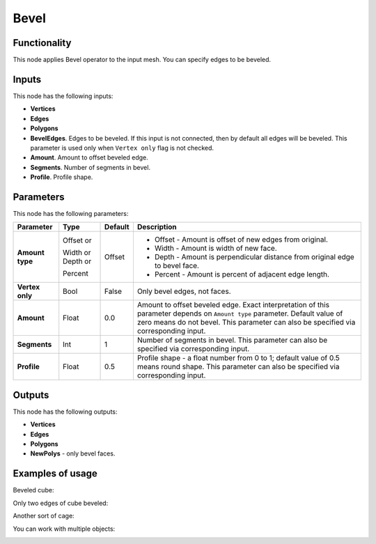 Bevel
=====

Functionality
-------------

This node applies Bevel operator to the input mesh. You can specify edges to be beveled.

Inputs
------

This node has the following inputs:

- **Vertices**
- **Edges**
- **Polygons**
- **BevelEdges**. Edges to be beveled. If this input is not connected, then by default all edges will be beveled. This parameter is used only when ``Vertex only`` flag is not checked.
- **Amount**. Amount to offset beveled edge.
- **Segments**. Number of segments in bevel.
- **Profile**. Profile shape.

Parameters
----------

This node has the following parameters:

+------------------+---------------+-------------+----------------------------------------------------+
| Parameter        | Type          | Default     | Description                                        |
+==================+===============+=============+====================================================+
| **Amount type**  | Offset or     | Offset      | * Offset - Amount is offset of new edges from      |
|                  |               |             |   original.                                        |
|                  | Width or      |             | * Width - Amount is width of new face.             |
|                  | Depth or      |             | * Depth - Amount is perpendicular distance from    |
|                  |               |             |   original edge to bevel face.                     |
|                  | Percent       |             | * Percent - Amount is percent of adjacent edge     |
|                  |               |             |   length.                                          |
+------------------+---------------+-------------+----------------------------------------------------+
| **Vertex only**  | Bool          | False       | Only bevel edges, not faces.                       |
+------------------+---------------+-------------+----------------------------------------------------+
| **Amount**       | Float         | 0.0         | Amount to offset beveled edge. Exact               |
|                  |               |             | interpretation of this parameter depends on        |
|                  |               |             | ``Amount type`` parameter. Default value of zero   |
|                  |               |             | means do not bevel. This parameter can also be     |
|                  |               |             | specified via corresponding input.                 |
+------------------+---------------+-------------+----------------------------------------------------+
| **Segments**     | Int           | 1           | Number of segments in bevel. This parameter can    |
|                  |               |             | also be specified via corresponding input.         |
+------------------+---------------+-------------+----------------------------------------------------+
| **Profile**      | Float         | 0.5         | Profile shape - a float number from 0 to 1;        |
|                  |               |             | default value of 0.5 means round shape.  This      |
|                  |               |             | parameter can also be specified via corresponding  |
|                  |               |             | input.                                             |
+------------------+---------------+-------------+----------------------------------------------------+

Outputs
-------

This node has the following outputs:

- **Vertices**
- **Edges**
- **Polygons**
- **NewPolys** - only bevel faces.

Examples of usage
-----------------

Beveled cube:

.. image:: https://cloud.githubusercontent.com/assets/284644/5888719/add3aebe-a42c-11e4-8da5-3321f93e1ff0.png

Only two edges of cube beveled:

.. image:: https://cloud.githubusercontent.com/assets/284644/5888718/adc718b6-a42c-11e4-80d6-7793e682f8e4.png

Another sort of cage:

.. image:: https://cloud.githubusercontent.com/assets/284644/5888727/dc332794-a42c-11e4-9007-d86610405164.png

You can work with multiple objects:

.. image:: https://cloud.githubusercontent.com/assets/5783432/18603141/322847ce-7c80-11e6-8357-6ef4673add4d.png